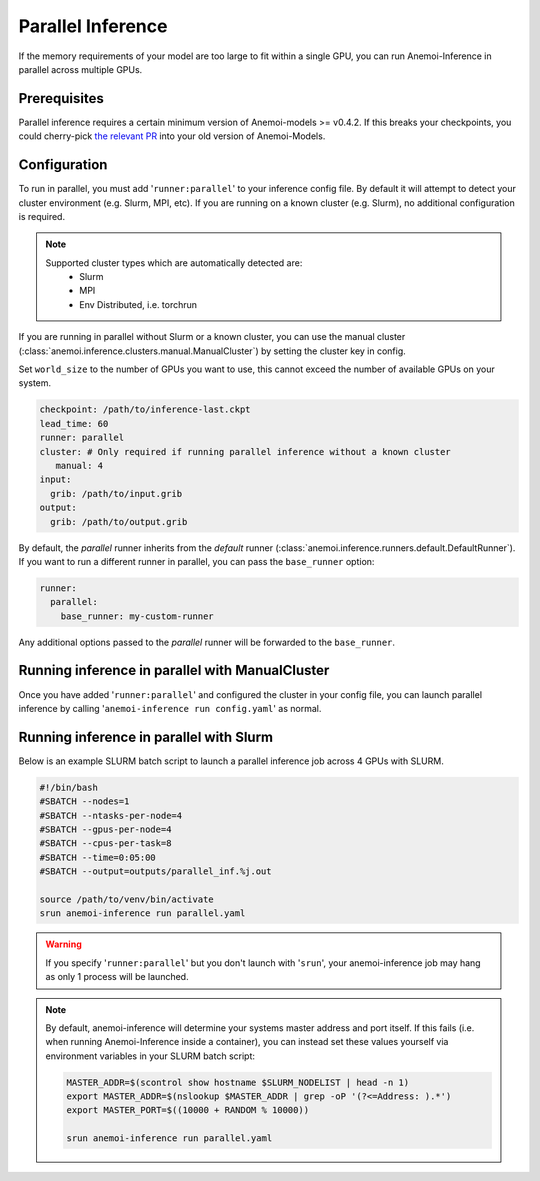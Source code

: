 ####################
 Parallel Inference
####################

If the memory requirements of your model are too large to fit within a
single GPU, you can run Anemoi-Inference in parallel across multiple
GPUs.

***************
 Prerequisites
***************

Parallel inference requires a certain minimum version of Anemoi-models
>= v0.4.2. If this breaks your checkpoints, you could cherry-pick `the
relevant PR <https://github.com/ecmwf/anemoi-core/pull/77>`_ into your
old version of Anemoi-Models.

***************
 Configuration
***************

To run in parallel, you must add '``runner:parallel``' to your inference
config file. By default it will attempt to detect your cluster
environment (e.g. Slurm, MPI, etc). If you are running on a known
cluster (e.g. Slurm), no additional configuration is required.

.. note::

   Supported cluster types which are automatically detected are:
      -  Slurm
      -  MPI
      -  Env Distributed, i.e. torchrun

If you are running in parallel without Slurm or a known cluster, you can
use the manual cluster
(:class:`anemoi.inference.clusters.manual.ManualCluster`) by setting the
cluster key in config.

Set ``world_size`` to the number of GPUs you want to use, this cannot
exceed the number of available GPUs on your system.

.. code:: yaml

   checkpoint: /path/to/inference-last.ckpt
   lead_time: 60
   runner: parallel
   cluster: # Only required if running parallel inference without a known cluster
      manual: 4
   input:
     grib: /path/to/input.grib
   output:
     grib: /path/to/output.grib

By default, the `parallel` runner inherits from the `default` runner
(:class:`anemoi.inference.runners.default.DefaultRunner`). If you want
to run a different runner in parallel, you can pass the ``base_runner``
option:

.. code:: yaml

   runner:
     parallel:
       base_runner: my-custom-runner

Any additional options passed to the `parallel` runner will be forwarded
to the ``base_runner``.

**************************************************
 Running inference in parallel with ManualCluster
**************************************************

Once you have added '``runner:parallel``' and configured the cluster in
your config file, you can launch parallel inference by calling
'``anemoi-inference run config.yaml``' as normal.

******************************************
 Running inference in parallel with Slurm
******************************************

Below is an example SLURM batch script to launch a parallel inference
job across 4 GPUs with SLURM.

.. code:: bash

   #!/bin/bash
   #SBATCH --nodes=1
   #SBATCH --ntasks-per-node=4
   #SBATCH --gpus-per-node=4
   #SBATCH --cpus-per-task=8
   #SBATCH --time=0:05:00
   #SBATCH --output=outputs/parallel_inf.%j.out

   source /path/to/venv/bin/activate
   srun anemoi-inference run parallel.yaml

.. warning::

   If you specify '``runner:parallel``' but you don't launch with
   '``srun``', your anemoi-inference job may hang as only 1 process will
   be launched.

.. note::

   By default, anemoi-inference will determine your systems master
   address and port itself. If this fails (i.e. when running
   Anemoi-Inference inside a container), you can instead set these
   values yourself via environment variables in your SLURM batch script:

   .. code:: bash

      MASTER_ADDR=$(scontrol show hostname $SLURM_NODELIST | head -n 1)
      export MASTER_ADDR=$(nslookup $MASTER_ADDR | grep -oP '(?<=Address: ).*')
      export MASTER_PORT=$((10000 + RANDOM % 10000))

      srun anemoi-inference run parallel.yaml
